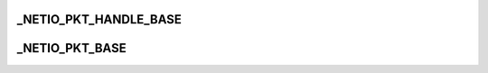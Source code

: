 .. -*- coding: utf-8; mode: rst -*-
.. src-file: arch/tile/include/hv/netio_intf.h

.. _`_netio_pkt_handle_base`:

_NETIO_PKT_HANDLE_BASE
======================

.. c:function::  _NETIO_PKT_HANDLE_BASE( p)

    :param  p:
        *undescribed*

.. _`_netio_pkt_base`:

_NETIO_PKT_BASE
===============

.. c:function::  _NETIO_PKT_BASE( p)

    :param  p:
        *undescribed*

.. This file was automatic generated / don't edit.

